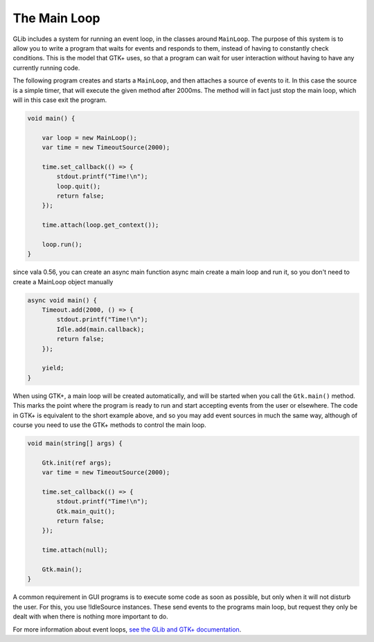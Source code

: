 The Main Loop
=============

GLib includes a system for running an event loop, in the classes around ``MainLoop``. The purpose of this system is to allow you to write a program that waits for events and responds to them, instead of having to constantly check conditions. This is the model that GTK+ uses, so that a program can wait for user interaction without having to have any currently running code.

The following program creates and starts a ``MainLoop``, and then attaches a source of events to it. In this case the source is a simple timer, that will execute the given method after 2000ms. The method will in fact just stop the main loop, which will in this case exit the program.

.. code-block:: vala

   void main() {

       var loop = new MainLoop();
       var time = new TimeoutSource(2000);

       time.set_callback(() => {
           stdout.printf("Time!\n");
           loop.quit();
           return false;
       });

       time.attach(loop.get_context());

       loop.run();
   }

since vala 0.56, you can create an async main function
async main create a main loop and run it, so you don't need to create a MainLoop object manually

.. code-block:: vala

    async void main() {
        Timeout.add(2000, () => {
            stdout.printf("Time!\n");
            Idle.add(main.callback);
            return false;
        });

        yield;
    }



When using GTK+, a main loop will be created automatically, and will be started when you call the ``Gtk.main()`` method. This marks the point where the program is ready to run and start accepting events from the user or elsewhere. The code in GTK+ is equivalent to the short example above, and so you may add event sources in much the same way, although of course you need to use the GTK+ methods to control the main loop.

.. code-block:: vala

   void main(string[] args) {

       Gtk.init(ref args);
       var time = new TimeoutSource(2000);

       time.set_callback(() => {
           stdout.printf("Time!\n");
           Gtk.main_quit();
           return false;
       });

       time.attach(null);

       Gtk.main();
   }

A common requirement in GUI programs is to execute some code as soon as possible, but only when it will not disturb the user. For this, you use !IdleSource instances. These send events to the programs main loop, but request they only be dealt with when there is nothing more important to do.

For more information about event loops, `see the GLib and GTK+ documentation <https://docs.gtk.org/glib/main-loop.html>`_.

